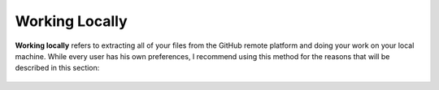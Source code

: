 .. _working_locally:

***********************
Working Locally
***********************
**Working locally** refers to extracting all of your files from the GitHub remote platform and doing your work on your local machine. While every user has his own preferences, I recommend using this method for the reasons that will be described in this section:

 .. toctree::
    :maxdepth: 1
    :glob:

    selecting_a_repository_and_branch_in_local_github
    accessing_your_file_menu
    creating_a_new_folder
    deleting_a_folder
    creating_a_new_file
    modifying_and_previewing_files
    deleting_individual_files
    renaming_a_folder
    renaming_a_file
    deleting_content
    uploading_and_inserting_images
    restructuring_your_menu
    previewing_your_files
    committing_and_pushing_your_files
